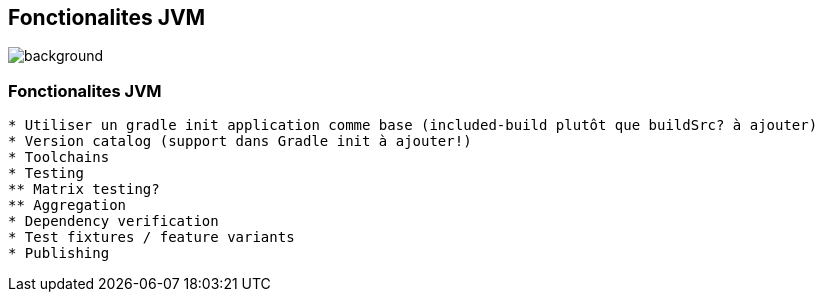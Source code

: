 [background-color="#02303a"]
== Fonctionalites JVM
image::gradle/bg-3.png[background, size=cover]

=== Fonctionalites JVM

```
* Utiliser un gradle init application comme base (included-build plutôt que buildSrc? à ajouter)
* Version catalog (support dans Gradle init à ajouter!)
* Toolchains
* Testing
** Matrix testing?
** Aggregation
* Dependency verification
* Test fixtures / feature variants
* Publishing
```
